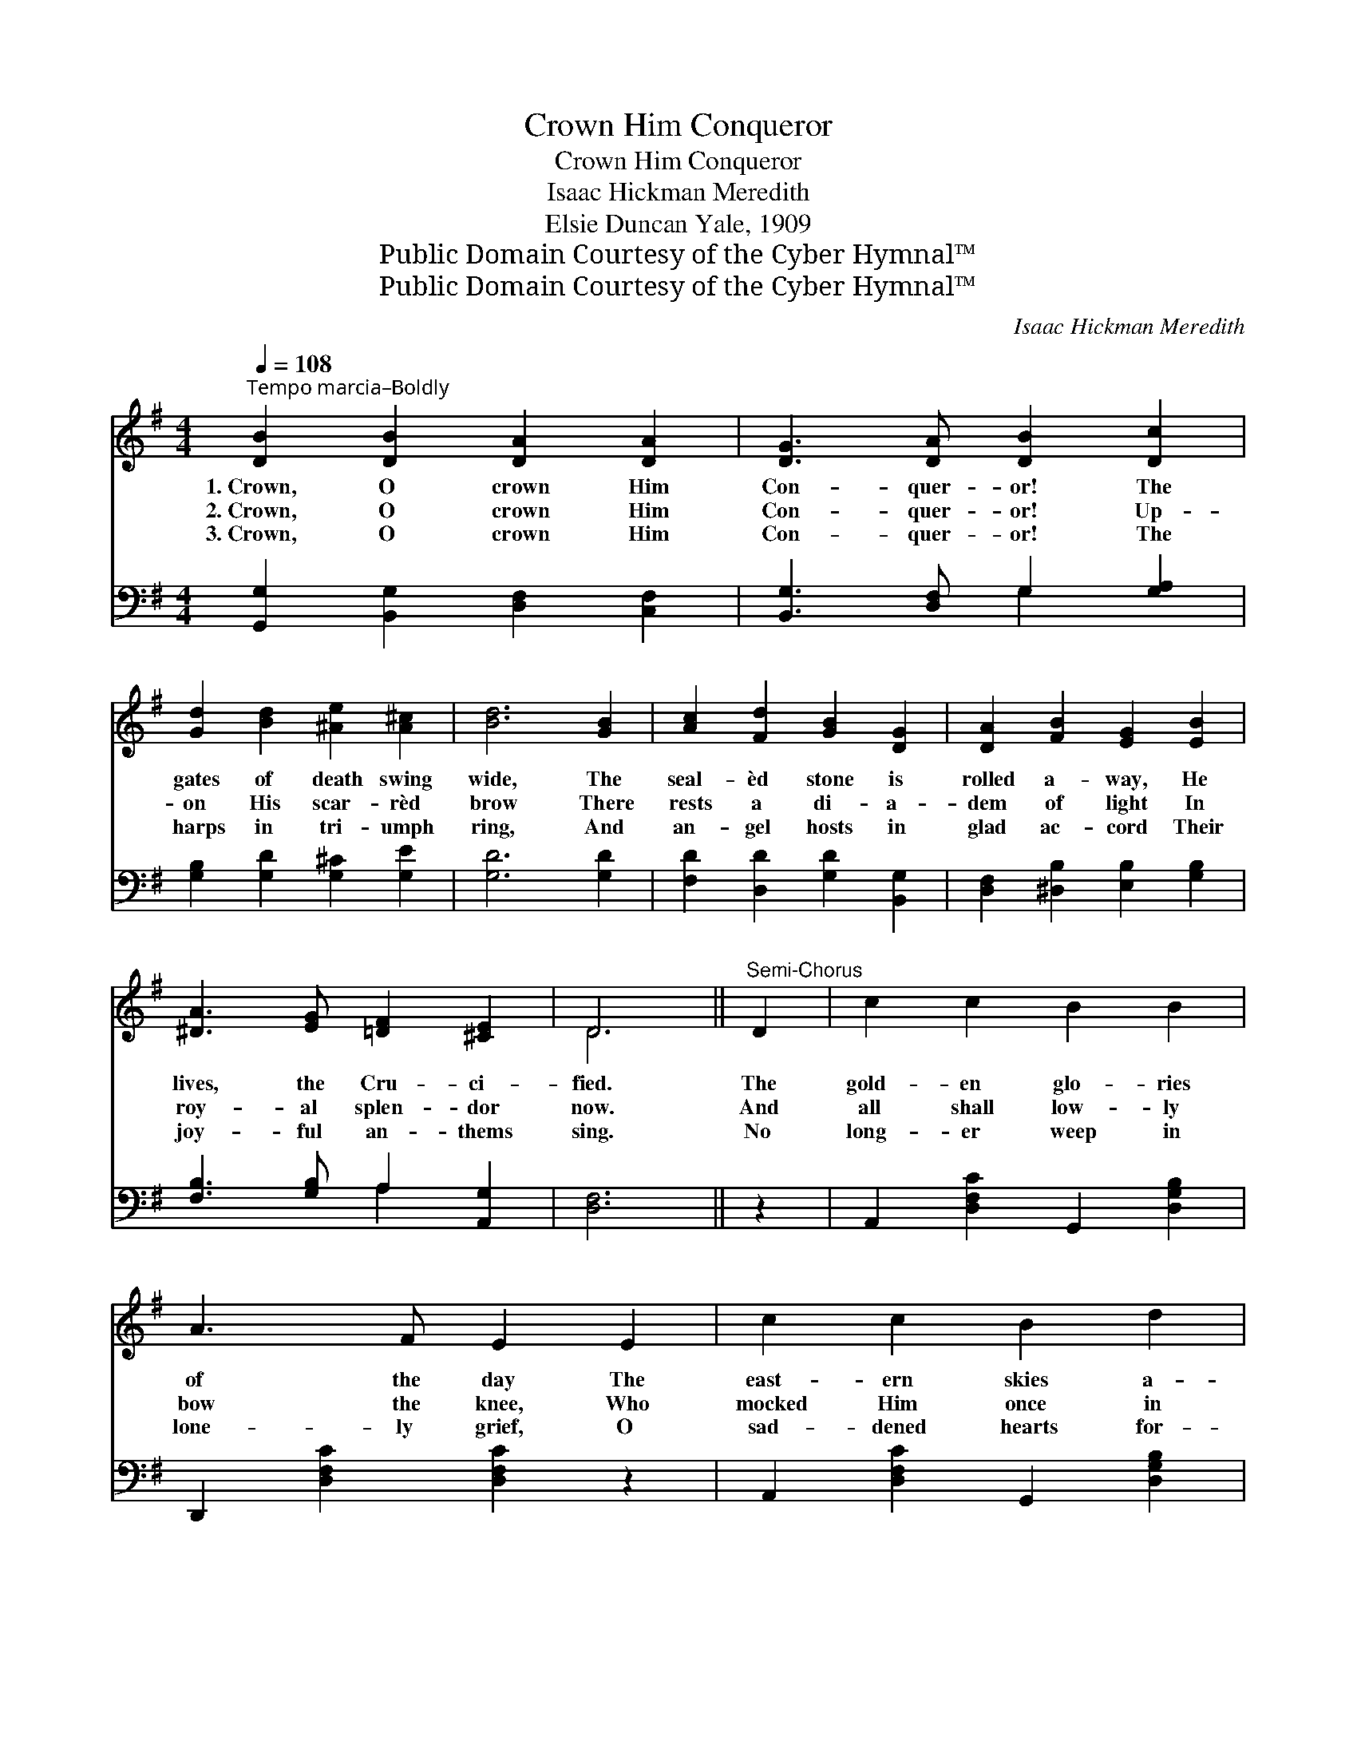 X:1
T:Crown Him Conqueror
T:Crown Him Conqueror
T:Isaac Hickman Meredith
T:Elsie Duncan Yale, 1909
T:Public Domain Courtesy of the Cyber Hymnal™
T:Public Domain Courtesy of the Cyber Hymnal™
C:Isaac Hickman Meredith
Z:Public Domain
Z:Courtesy of the Cyber Hymnal™
%%score ( 1 2 ) ( 3 4 )
L:1/8
Q:1/4=108
M:4/4
K:G
V:1 treble 
V:2 treble 
V:3 bass 
V:4 bass 
V:1
"^Tempo marcia–Boldly" [DB]2 [DB]2 [DA]2 [DA]2 | [DG]3 [DA] [DB]2 [Dc]2 | %2
w: 1.~Crown, O crown Him|Con- quer- or! The|
w: 2.~Crown, O crown Him|Con- quer- or! Up-|
w: 3.~Crown, O crown Him|Con- quer- or! The|
 [Gd]2 [Bd]2 [^Ae]2 [A^c]2 | [Bd]6 [GB]2 | [Ac]2 [Fd]2 [GB]2 [DG]2 | [DA]2 [FB]2 [EG]2 [EB]2 | %6
w: gates of death swing|wide, The|seal- èd stone is|rolled a- way, He|
w: on His scar- rèd|brow There|rests a di- a-|dem of light In|
w: harps in tri- umph|ring, And|an- gel hosts in|glad ac- cord Their|
 [^DA]3 [EG] [=DF]2 [^CE]2 | D6 ||"^Semi-Chorus" D2 | c2 c2 B2 B2 | A3 F E2 E2 | c2 c2 B2 d2 | %12
w: lives, the Cru- ci-|fied.|The|gold- en glo- ries|of the day The|east- ern skies a-|
w: roy- al splen- dor|now.|And|all shall low- ly|bow the knee, Who|mocked Him once in|
w: joy- ful an- thems|sing.|No|long- er weep in|lone- ly grief, O|sad- dened hearts for-|
 (z2 [CE]2 [CD]2) z2 | !>![DB]4 (!>![DG]2 G/A/B/c/) | [Gd]>[Ge] [Gd]>[Gc] [GB]2 [Gc]2 | %15
w: |* dorn, * * * *|Crown Him, crown Him Con- quer-|
w: |* scorn; * * * *|Crown, O crown Him Con- quer-|
w: |* lorn, * * * *|Crown Him, crown Him Con- quer-|
 [GB]2 [DG]2 [FA]2 [DF]2 | [DG]6 z2 || !>![Ge]4"^Chorus" c4 | d4 B4 | [Dc]2 [Fc]2 [Gc]2 [Ac]2 | %20
w: or! ’Tis res- ur-|rec-|tion morn!|||
w: or! ’Tis res- ur-|rec-|tion morn!|Crown Him,|crown Him, Vic- tor|
w: or! ’Tis res- ur-|rec-|tion morn!|||
 [GB]6 z2 | B4 F4 | !>![EG]4 B4 x4 | [FA]2 [Fd]2 d2 [G^c]2 | [Fd]6 z2 | [Fc]2 F2 [FB]2 [FA]2 | %26
w: ||||||
w: in|the strife;|Crown Him,|crown Him, Lord of|light|and life; Harps in|
w: ||||||
 [DA]3 [DG] [DG]2 D2 | [CE]2 [^DF]2 [EG]2 [EA]2 | [^DB]6 z2 | !>![DB]4 (!>![DG]2 G/A/B/c/) | %30
w: ||||
w: rap- ture now re-|sound, While an- gel|voic-|es sing; * * * *|
w: ||||
 [Gd]>[Ge] [Gd]>[Gc] [GB]2 [Gc]2 | [GB]2 [DG]2 [FA]2 [DF]2 | [DG]6 z2 |] %33
w: |||
w: Crown Him, crown Him Con- quer-|or! O hail the|ris-|
w: |||
V:2
 x8 | x8 | x8 | x8 | x8 | x8 | x8 | D6 || x2 | x8 | x8 | x8 | c6 x2 | x8 | x8 | x8 | x8 || %17
 x4 (G2 E2) | (G2 F2) (G2 D2) | x8 | x8 | (!>!^D2 E2) (!>!F2 D2) | x4 (!>!E2 G2) x4 | x4 (EF) x2 | %24
 x8 | x2 F2 x4 | x6 D2 | x8 | x8 | x8 | x8 | x8 | x8 |] %33
V:3
 [G,,G,]2 [B,,G,]2 [D,F,]2 [C,F,]2 | [B,,G,]3 [D,F,] G,2 [G,A,]2 | [G,B,]2 [G,D]2 [G,^C]2 [G,E]2 | %3
 [G,D]6 [G,D]2 | [F,D]2 [D,D]2 [G,D]2 [B,,G,]2 | [D,F,]2 [^D,B,]2 [E,B,]2 [G,B,]2 | %6
 [F,B,]3 [G,B,] A,2 [A,,G,]2 | [D,F,]6 || z2 | A,,2 [D,F,C]2 G,,2 [D,G,B,]2 | %10
 D,,2 [D,F,C]2 [D,F,C]2 z2 | A,,2 [D,F,C]2 G,,2 [D,G,B,]2 | (D,,2{F,} G,2 F,2) z2 | %13
 G,4 [G,B,]2 z2 | [G,B,]>[G,C] [G,B,]>[G,E] [G,D]2 [C,E]2 | [D,D]2 [D,B,]2 [D,C]2 [D,C]2 | %16
 [G,B,]6 z2 || C4 C4 | [G,B,]2 ([A,C]2{B,} [B,D]2 [G,B,]2) | [F,A,]2 [D,A,]2 [E,A,]2 [F,D]2 | %20
 [G,D]6 z2 | B,4 B,4 | B,4 F,2 B,4 E,2 | A,2 A,2 [A,,A,]2 [A,,A,]2 | [D,A,]6 z2 | %25
 [D,A,]2 [D,A,]2 [D,D]2 [D,C]2 | [G,C]3 [G,B,] [G,B,]2 [B,,G,]2 | [C,G,]2 [B,,B,]2 [E,B,]2 (CE,) | %28
 [B,,F,]6 z2 | G,4 [G,B,]2 z2 | [G,B,]>[G,C] [G,B,]>[G,E] [G,D]2 [C,E]2 | %31
 [D,D]2 [D,B,]2 [D,C]2 [D,C]2 | [G,B,]6 z2 |] %33
V:4
 x8 | x4 G,2 x2 | x8 | x8 | x8 | x8 | x4 A,2 x2 | x6 || x2 | x8 | x8 | x8 | x8 | G,4 x4 | x8 | x8 | %16
 x8 || (C,2 D,2) (E,2 C,2) | x8 | x8 | x8 | (B,,2 ^C,2) (^D,2 B,,2) | E,2 G,2 x8 | A,2 A,2 x4 | %24
 x8 | x8 | x8 | x6 C,2 | x8 | G,4 x4 | x8 | x8 | x8 |] %33

